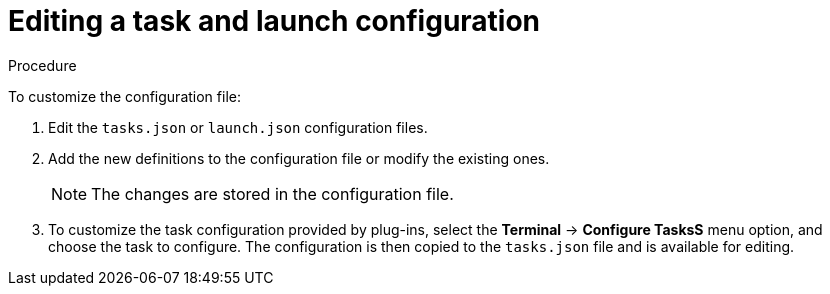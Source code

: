 // defining-custom-commands-for-che-theia

[id="editing-task-and-launch-configuration_{context}"]
= Editing a task and launch configuration

.Procedure

To customize the configuration file:

. Edit the `tasks.json` or `launch.json` configuration files.
. Add the new definitions to the configuration file or modify the existing ones.
+
NOTE: The changes are stored in the configuration file.

. To customize the task configuration provided by plug-ins, select the *Terminal* -> *Configure TasksS* menu option, and choose the task to configure. The configuration is then copied to the `tasks.json` file and is available for editing.

////
.Additional resources

* A bulleted list of links to other material closely related to the contents of the concept module.
* For more details on writing concept modules, see the link:https://github.com/redhat-documentation/modular-docs#modular-documentation-reference-guide[Modular Documentation Reference Guide].
* Use a consistent system for file names, IDs, and titles. For tips, see _Anchor Names and File Names_ in link:https://github.com/redhat-documentation/modular-docs#modular-documentation-reference-guide[Modular Documentation Reference Guide].
////
